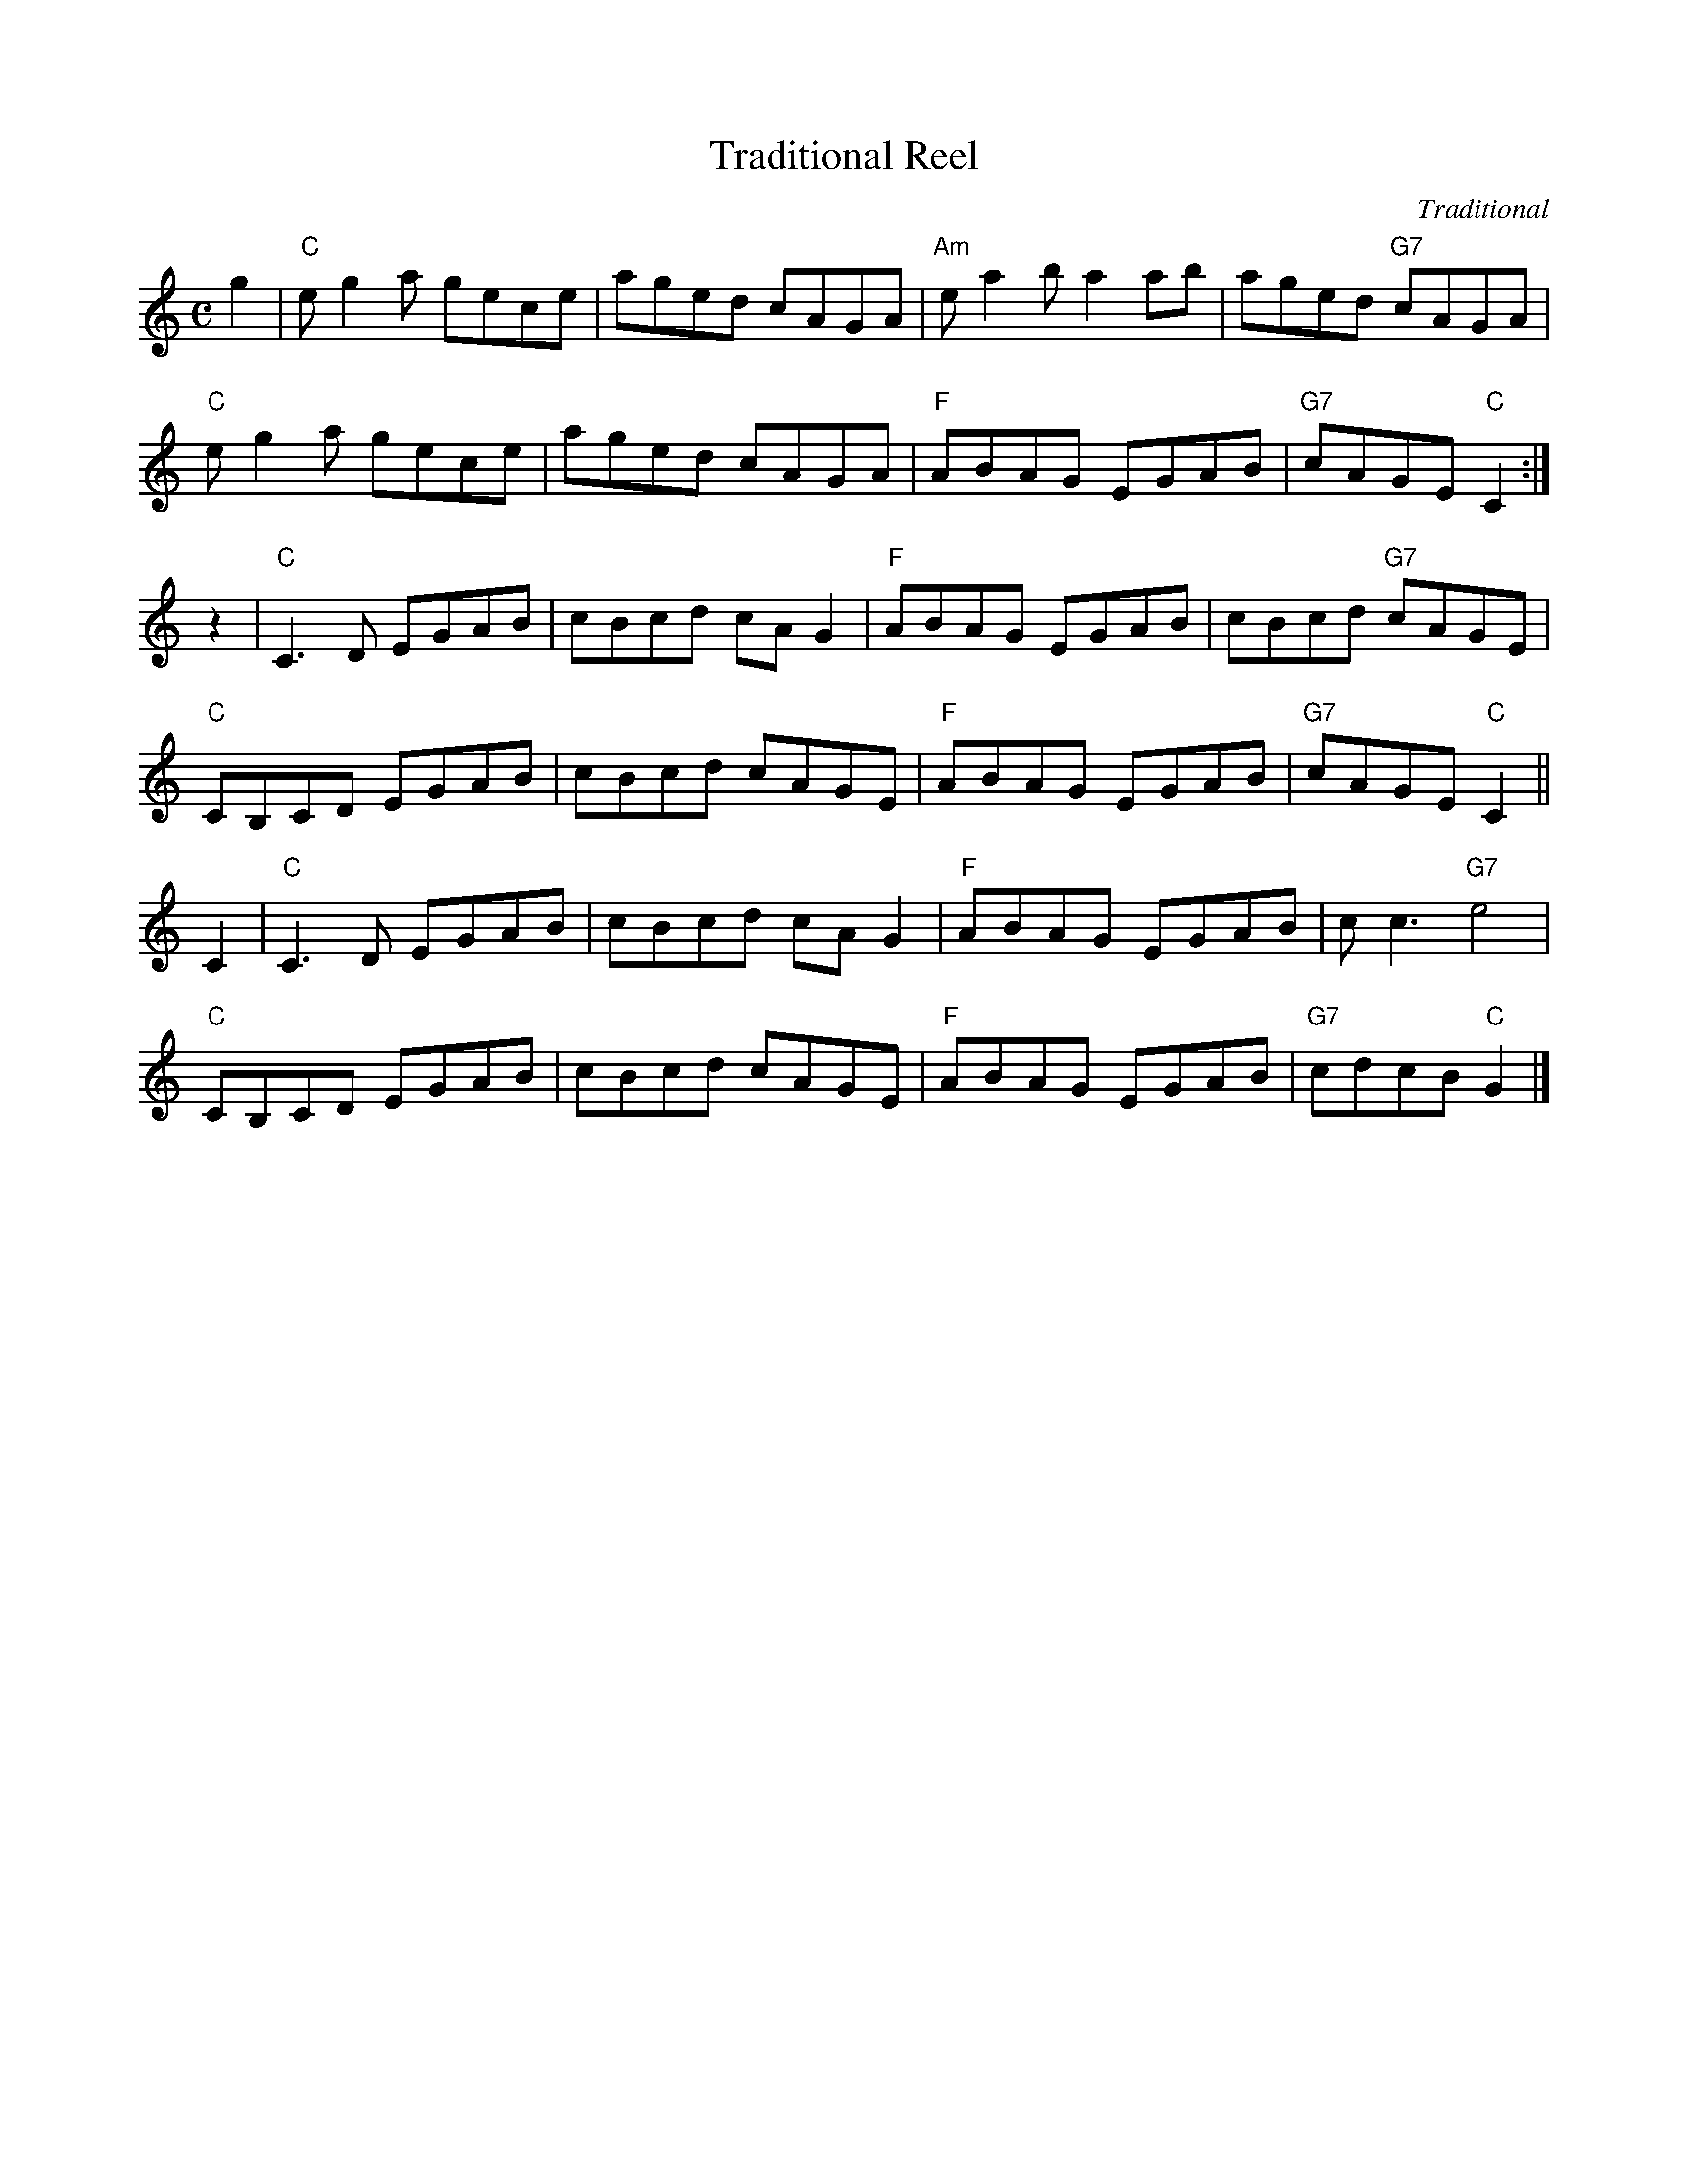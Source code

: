 X: 1
T: Traditional Reel
C: Traditional
R: reel
B: Anselm Lingnau "The Strathspey Anniversary Collection" 2011-5-11
Z: 2020 John Chambers <jc:trillian.mit.edu>
S: Suggested tune for the dance "Tempest in a Teapot"
M: C
L: 1/8
K: C
g2 |\
"C"eg2a gece | aged cAGA | "Am"ea2b a2ab | aged "G7"cAGA |
"C"eg2a gece | aged cAGA | "F"ABAG EGAB | "G7"cAGE "C"C2 :|
z2 |\
"C"C3D EGAB | cBcd cAG2 | "F"ABAG EGAB | cBcd "G7"cAGE |
"C"CB,CD EGAB | cBcd cAGE | "F"ABAG EGAB | "G7"cAGE "C"C2 ||
C2 |\
"C"C3D EGAB | cBcd cAG2 | "F"ABAG EGAB | cc3 "G7"e4 |
"C"CB,CD EGAB | cBcd cAGE | "F"ABAG EGAB | "G7"cdcB "C"G2 |]
